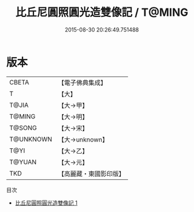 #+TITLE: 比丘尼圓照圓光造雙像記 / T@MING

#+DATE: 2015-08-30 20:26:49.751488
* 版本
 |     CBETA|【電子佛典集成】|
 |         T|【大】     |
 |     T@JIA|【大→甲】   |
 |    T@MING|【大→明】   |
 |    T@SONG|【大→宋】   |
 | T@UNKNOWN|【大→unknown】|
 |      T@YI|【大→乙】   |
 |    T@YUAN|【大→元】   |
 |       TKD|【高麗藏・東國影印版】|
目次
 - [[file:KR6j0147_001.txt][比丘尼圓照圓光造雙像記 1]]
